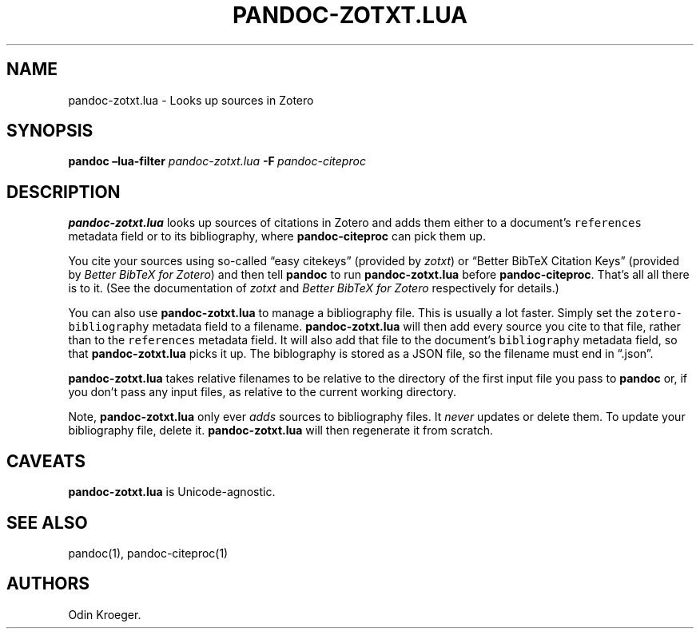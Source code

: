 .\" Automatically generated by Pandoc 2.7.3
.\"
.TH "PANDOC-ZOTXT.LUA" "1" "July 27, 2019" "" ""
.hy
.SH NAME
.PP
pandoc-zotxt.lua - Looks up sources in Zotero
.SH SYNOPSIS
.PP
\f[B]pandoc\f[R] \f[B]\[en]lua-filter\f[R] \f[I]pandoc-zotxt.lua\f[R]
\f[B]-F\f[R]\ \f[I]pandoc-citeproc\f[R]
.SH DESCRIPTION
.PP
\f[B]pandoc-zotxt.lua\f[R] looks up sources of citations in Zotero and
adds them either to a document\[cq]s \f[C]references\f[R] metadata field
or to its bibliography, where \f[B]pandoc-citeproc\f[R] can pick them
up.
.PP
You cite your sources using so-called \[lq]easy citekeys\[rq] (provided
by \f[I]zotxt\f[R]) or \[lq]Better BibTeX Citation Keys\[rq] (provided
by \f[I]Better BibTeX for Zotero\f[R]) and then tell \f[B]pandoc\f[R] to
run \f[B]pandoc-zotxt.lua\f[R] before \f[B]pandoc-citeproc\f[R].
That\[cq]s all all there is to it.
(See the documentation of \f[I]zotxt\f[R] and \f[I]Better BibTeX for
Zotero\f[R] respectively for details.)
.PP
You can also use \f[B]pandoc-zotxt.lua\f[R] to manage a bibliography
file.
This is usually a lot faster.
Simply set the \f[C]zotero-bibliography\f[R] metadata field to a
filename.
\f[B]pandoc-zotxt.lua\f[R] will then add every source you cite to that
file, rather than to the \f[C]references\f[R] metadata field.
It will also add that file to the document\[cq]s \f[C]bibliography\f[R]
metadata field, so that \f[B]pandoc-zotxt.lua\f[R] picks it up.
The biblography is stored as a JSON file, so the filename must end in
\[lq].json\[rq].
.PP
\f[B]pandoc-zotxt.lua\f[R] takes relative filenames to be relative to
the directory of the first input file you pass to \f[B]pandoc\f[R] or,
if you don\[cq]t pass any input files, as relative to the current
working directory.
.PP
Note, \f[B]pandoc-zotxt.lua\f[R] only ever \f[I]adds\f[R] sources to
bibliography files.
It \f[I]never\f[R] updates or delete them.
To update your bibliography file, delete it.
\f[B]pandoc-zotxt.lua\f[R] will then regenerate it from scratch.
.SH CAVEATS
.PP
\f[B]pandoc-zotxt.lua\f[R] is Unicode-agnostic.
.SH SEE ALSO
.PP
pandoc(1), pandoc-citeproc(1)
.SH AUTHORS
Odin Kroeger.
